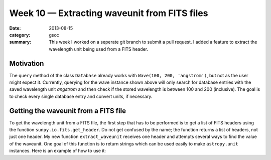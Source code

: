 Week 10 — Extracting waveunit from FITS files
=============================================
:date: 2013-08-15
:category: gsoc
:summary: This week I worked on a seperate git branch to submit a pull
          request. I added a feature to extract the wavelength unit being
          used from a FITS header.

Motivation
----------
The ``query`` method of the class ``Database`` already works with
``Wave(100, 200, 'angstrom')``, but not as the user might expect it.
Currently, querying for the wave instance shown above will only search for
database entries with the saved wavelength unit *angstrom* and then check
if the stored wavelength is between 100 and 200 (inclusive). The goal is
to check every single database entry and convert units, if necessary.

Getting the waveunit from a FITS file
-------------------------------------
To get the wavelength unit from a FITS file, the first step that has to be
performed is to get a list of FITS headers using the function
``sunpy.io.fits.get_header``. Do not get confused by the name; the
function returns a list of headers, not just one header. My new function
``extract_waveunit`` receives one header and attempts several ways to find
the value of the waveunit. One goal of this function is to return strings
which can be used easily to make ``astropy.unit`` instances. Here is an
example of how to use it:

.. pycon::

    >>> from sunpy.io import fits
    >>> from sunpy.data.test.waveunit import MEDN_IMAGE
    >>> from astropy import units
    >>> header = fits.get_header(MEDN_IMAGE)[0]
    >>> waveunit = fits.extract_waveunit(header)
    >>> waveunit
    'nm'
    >>> getattr(units, waveunit)
    Unit("nm")
